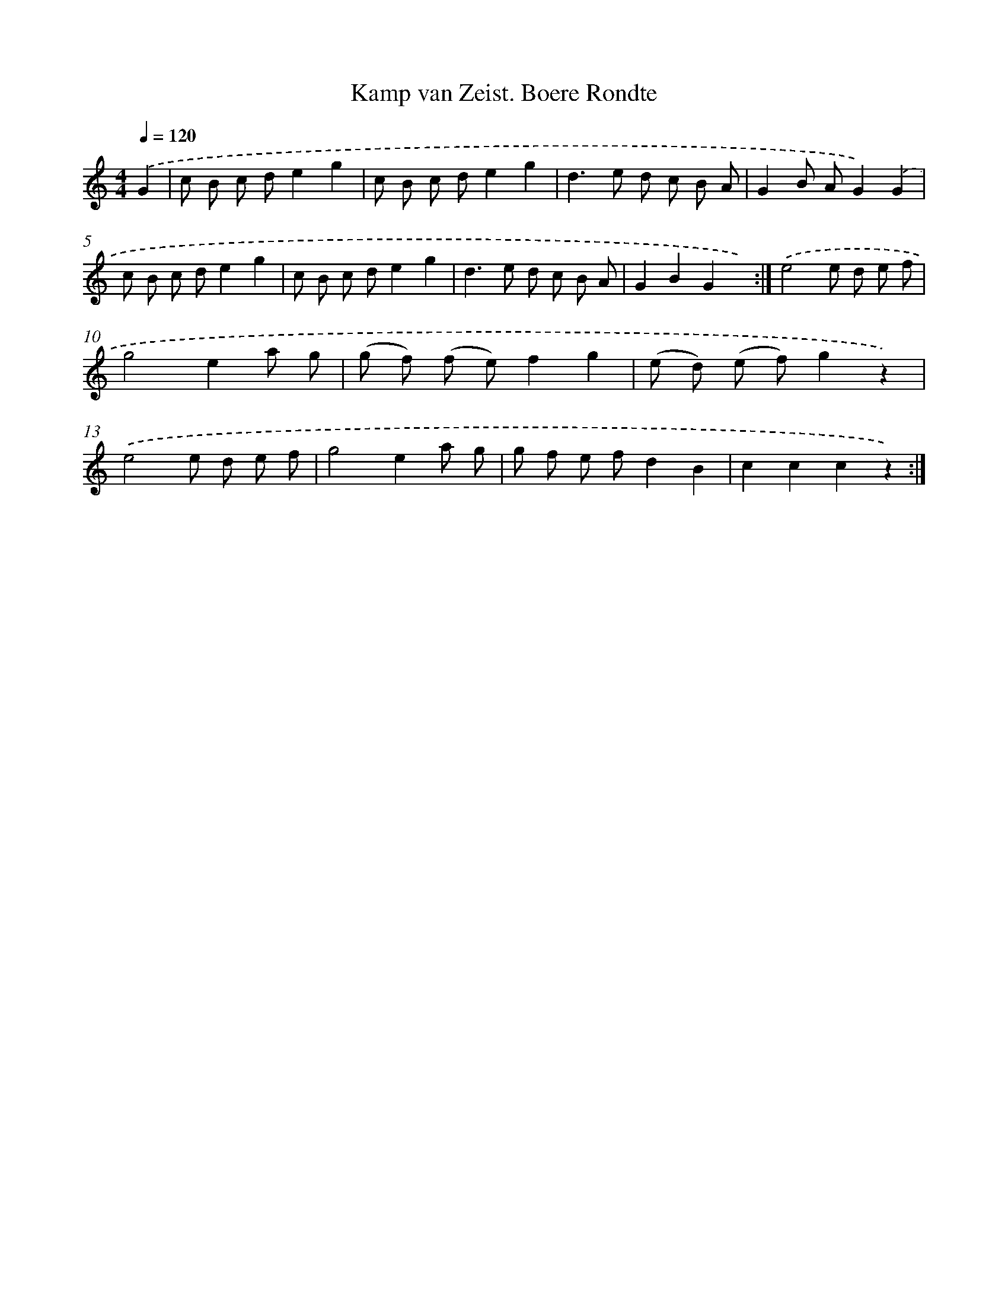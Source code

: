 X: 6325
T: Kamp van Zeist. Boere Rondte
%%abc-version 2.0
%%abcx-abcm2ps-target-version 5.9.1 (29 Sep 2008)
%%abc-creator hum2abc beta
%%abcx-conversion-date 2018/11/01 14:36:27
%%humdrum-veritas 2599488882
%%humdrum-veritas-data 1717715619
%%continueall 1
%%barnumbers 0
L: 1/8
M: 4/4
Q: 1/4=120
K: C clef=treble
.('G2 [I:setbarnb 1]|
c B c de2g2 |
c B c de2g2 |
d2>e2 d c B A |
G2B AG2).('G2 |
c B c de2g2 |
c B c de2g2 |
d2>e2 d c B A |
G2B2G2x2) :|]
.('e4e d e f |
g4e2a g |
(g f) (f e)f2g2 |
(e d) (e f)g2z2) |
.('e4e d e f |
g4e2a g |
g f e fd2B2 |
c2c2c2z2) :|]
